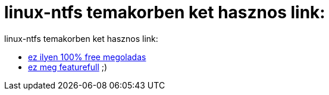 = linux-ntfs temakorben ket hasznos link:

:slug: linux_ntfs_temakorben_ket_hasznos_link
:category: regi
:tags: hu
:date: 2005-04-19T13:40:05Z
++++
linux-ntfs temakorben ket hasznos link:<br> <ul>   <li><a href="http://bisqwit.iki.fi/story/howto/ntfs/" target="_self">ez ilyen 100% free megoladas</a></li>   <li><a href="http://www.aixmarseille.com/Writing_NTFS_from_Linux_with_Captive" target="_self">ez meg featurefull</a> ;)<br>   </li> </ul>
++++
